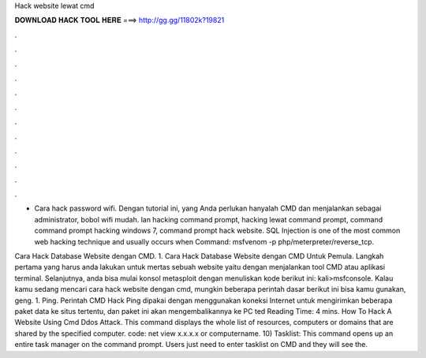 Hack website lewat cmd



𝐃𝐎𝐖𝐍𝐋𝐎𝐀𝐃 𝐇𝐀𝐂𝐊 𝐓𝐎𝐎𝐋 𝐇𝐄𝐑𝐄 ===> http://gg.gg/11802k?19821



.



.



.



.



.



.



.



.



.



.



.



.

- Cara hack password wifi. Dengan tutorial ini, yang Anda perlukan hanyalah CMD dan menjalankan sebagai administrator, bobol wifi mudah. lan hacking command prompt, hacking lewat command prompt, command command prompt hacking windows 7, command prompt hack website. SQL Injection is one of the most common web hacking technique and usually occurs when Command: msfvenom -p php/meterpreter/reverse_tcp.

Cara Hack Database Website dengan CMD. 1. Cara Hack Database Website dengan CMD Untuk Pemula. Langkah pertama yang harus anda lakukan untuk mertas sebuah website yaitu dengan menjalankan tool CMD atau aplikasi terminal. Selanjutnya, anda bisa mulai konsol metasploit dengan menuliskan kode berikut ini: kali>msfconsole. Kalau kamu sedang mencari cara hack website dengan cmd, mungkin beberapa perintah dasar berikut ini bisa kamu gunakan, geng. 1. Ping. Perintah CMD Hack Ping dipakai dengan menggunakan koneksi Internet untuk mengirimkan beberapa paket data ke situs tertentu, dan paket ini akan mengembalikannya ke PC ted Reading Time: 4 mins. How To Hack A Website Using Cmd Ddos Attack. This command displays the whole list of resources, computers or domains that are shared by the specified computer. code: net view x.x.x.x or computername. 10) Tasklist: This command opens up an entire task manager on the command prompt. Users just need to enter tasklist on CMD and they will see the.
